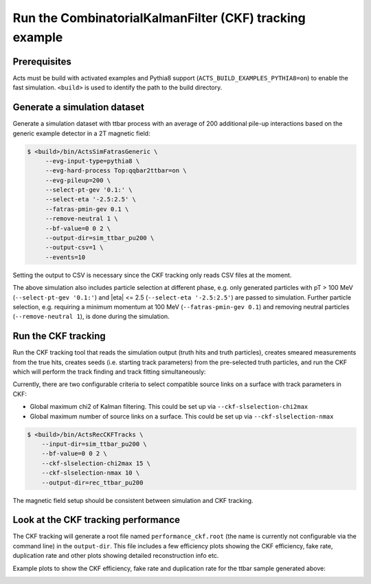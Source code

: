 Run the CombinatorialKalmanFilter (CKF) tracking example
===============================

Prerequisites
-------------

Acts must be build with activated examples and Pythia8 support
(``ACTS_BUILD_EXAMPLES_PYTHIA8=on``) to enable the fast simulation. ``<build>``
is used to identify the path to the build directory.

Generate a simulation dataset
-----------------------------

Generate a simulation dataset with ttbar process with an average of 200 additional pile-up interactions based on the generic example detector in a 2T magnetic field:

.. code-block:: console

  $ <build>/bin/ActsSimFatrasGeneric \
       --evg-input-type=pythia8 \
       --evg-hard-process Top:qqbar2ttbar=on \
       --evg-pileup=200 \
       --select-pt-gev '0.1:' \
       --select-eta '-2.5:2.5' \
       --fatras-pmin-gev 0.1 \
       --remove-neutral 1 \
       --bf-value=0 0 2 \
       --output-dir=sim_ttbar_pu200 \
       --output-csv=1 \
       --events=10

Setting the output to CSV is necessary since the CKF tracking only reads
CSV files at the moment. 

The above simulation also includes particle selection at different phase, e.g. only generated particles with pT > 100 MeV 
(``--select-pt-gev '0.1:'``) and |eta| <= 2.5 (``--select-eta '-2.5:2.5'``) are passed to simulation.
Further particle selection, e.g. requiring a minimum momentum at 100 MeV (``--fatras-pmin-gev 0.1``) and removing neutral particles (``--remove-neutral 1``), is done during the simulation.

Run the CKF tracking
----------------------

Run the CKF tracking tool that reads the simulation output (truth hits and truth particles), creates smeared
measurements from the true hits, creates seeds (i.e. starting track parameters) from the pre-selected truth particles, 
and run the CKF which will perform the track finding and track fitting simultaneously:

Currently, there are two configurable criteria to select compatible source links on a surface with track parameters in CKF:

* Global maximum chi2 of Kalman filtering. This could be set up via ``--ckf-slselection-chi2max``
* Global maximum number of source links on a surface. This could be set up via ``--ckf-slselection-nmax`` 

.. code-block:: console

   $ <build>/bin/ActsRecCKFTracks \
       --input-dir=sim_ttbar_pu200 \
       --bf-value=0 0 2 \
       --ckf-slselection-chi2max 15 \
       --ckf-slselection-nmax 10 \
       --output-dir=rec_ttbar_pu200

The magnetic field setup should be consistent between simulation and CKF tracking.

Look at the CKF tracking performance
----------------------

The CKF tracking will generate a root file named ``performance_ckf.root`` (the name is currently not configurable via the command line) in the ``output-dir``.
This file includes a few efficiency plots showing the CKF efficiency, fake rate, duplication rate and other plots showing detailed reconstruction info etc.

Example plots to show the CKF efficiency, fake rate and duplication rate for the ttbar sample generated above:

.. image:: ../figures/performance/CKF/trackeff_vs_eta_ttbar_pu200.png
   :width: 300

.. image:: ../figures/performance/CKF/fakerate_vs_eta_ttbar_pu200.png
   :width: 300

.. image:: ../figures/performance/CKF/duplicationrate_vs_eta_ttbar_pu200.png
   :width: 300
